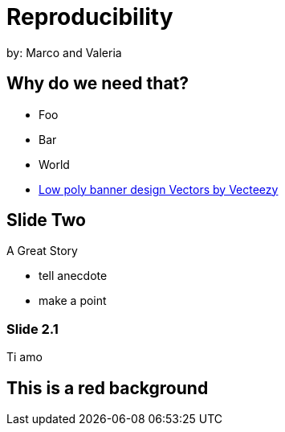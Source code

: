 :revealjs_theme: white
:customcss: mv_theme.css
:revealjs_parallaxBackgroundImage: assets/images/network_background.jpg
:revealjs_parallaxBackgroundSize: 3500px 2300px



= Reproducibility
:imagesdir: assets/images/
:title-slide-background-image: desk.jpg
by: Marco and Valeria

//[background-image="desk.jpg"]
== Why do we need that?

[%step]
* Foo
* Bar
* World

[.refs]
--
* https://www.vecteezy.com/vector-art/530854-low-poly-banner-design[Low poly banner design  Vectors by Vecteezy]
--

== Slide Two

A Great Story

[.notes]
--
* tell anecdote
* make a point
--

=== Slide 2.1

Ti amo

[.red.background]
== This is a red background
